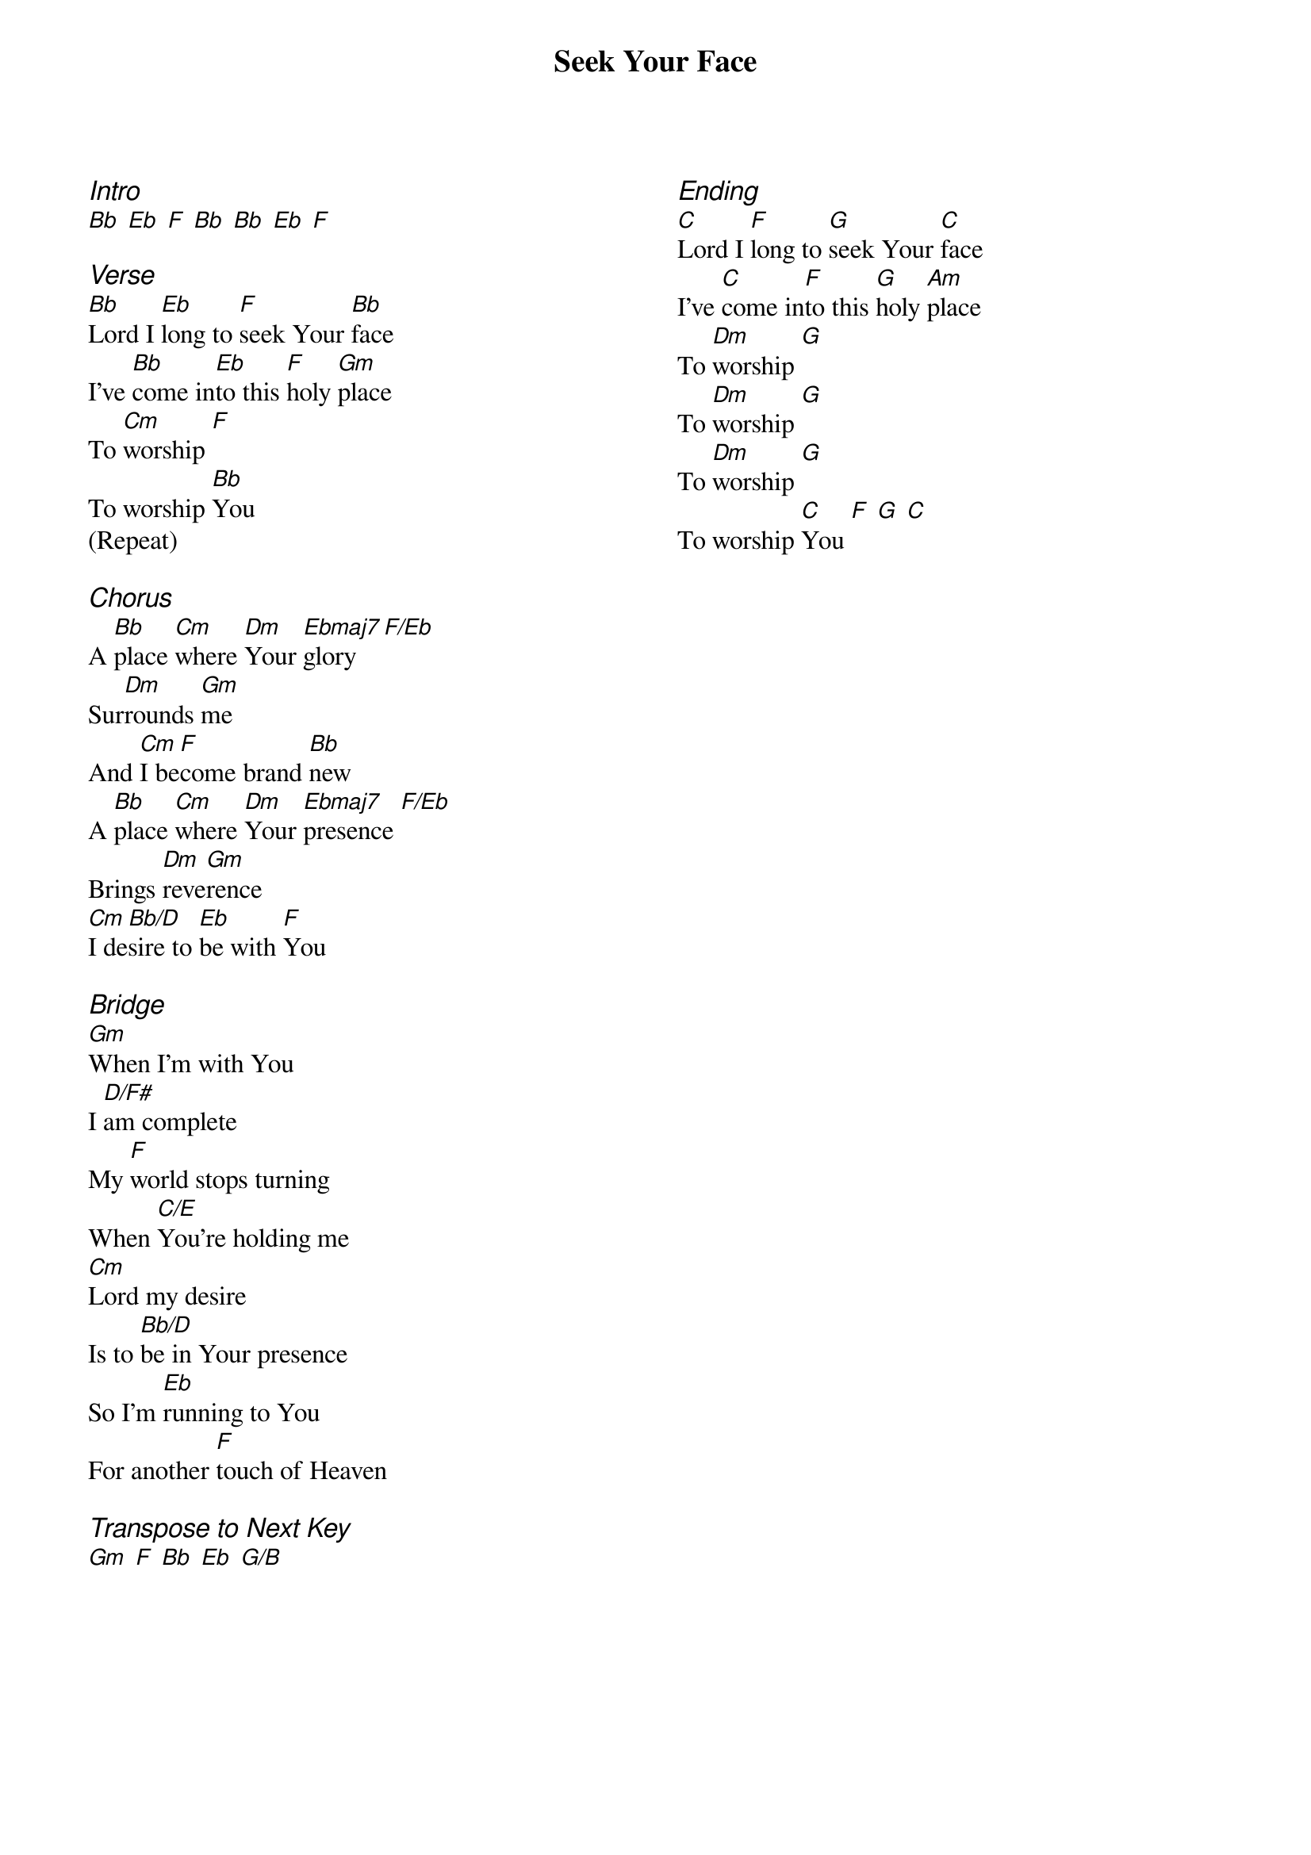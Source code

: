 {title: Seek Your Face}
{ng}
{columns: 2}

{ci:Intro}
[Bb] [Eb] [F] [Bb] [Bb] [Eb] [F]

{ci:Verse}
[Bb]Lord I [Eb]long to [F]seek Your [Bb]face
I've [Bb]come in[Eb]to this [F]holy [Gm]place
To [Cm]worship [F]
To worship [Bb]You
(Repeat)

{ci:Chorus}
A [Bb]place [Cm]where [Dm]Your [Ebmaj7]glory [F/Eb]
Sur[Dm]rounds [Gm]me
And [Cm]I be[F]come brand [Bb]new
A [Bb]place [Cm]where [Dm]Your [Ebmaj7]presence [F/Eb]
Brings [Dm]reve[Gm]rence
[Cm]I de[Bb/D]sire to [Eb]be with [F]You

{ci:Bridge}
[Gm]When I'm with You
I [D/F#]am complete
My [F]world stops turning
When [C/E]You're holding me
[Cm]Lord my desire
Is to [Bb/D]be in Your presence
So I'm [Eb]running to You
For another [F]touch of Heaven

{ci:Transpose to Next Key}
[Gm] [F] [Bb] [Eb] [G/B] 







{ci:Ending}
[C]Lord I [F]long to [G]seek Your [C]face
I've [C]come in[F]to this [G]holy [Am]place
To [Dm]worship [G]
To [Dm]worship [G]
To [Dm]worship [G]
To worship [C]You [F] [G] [C]